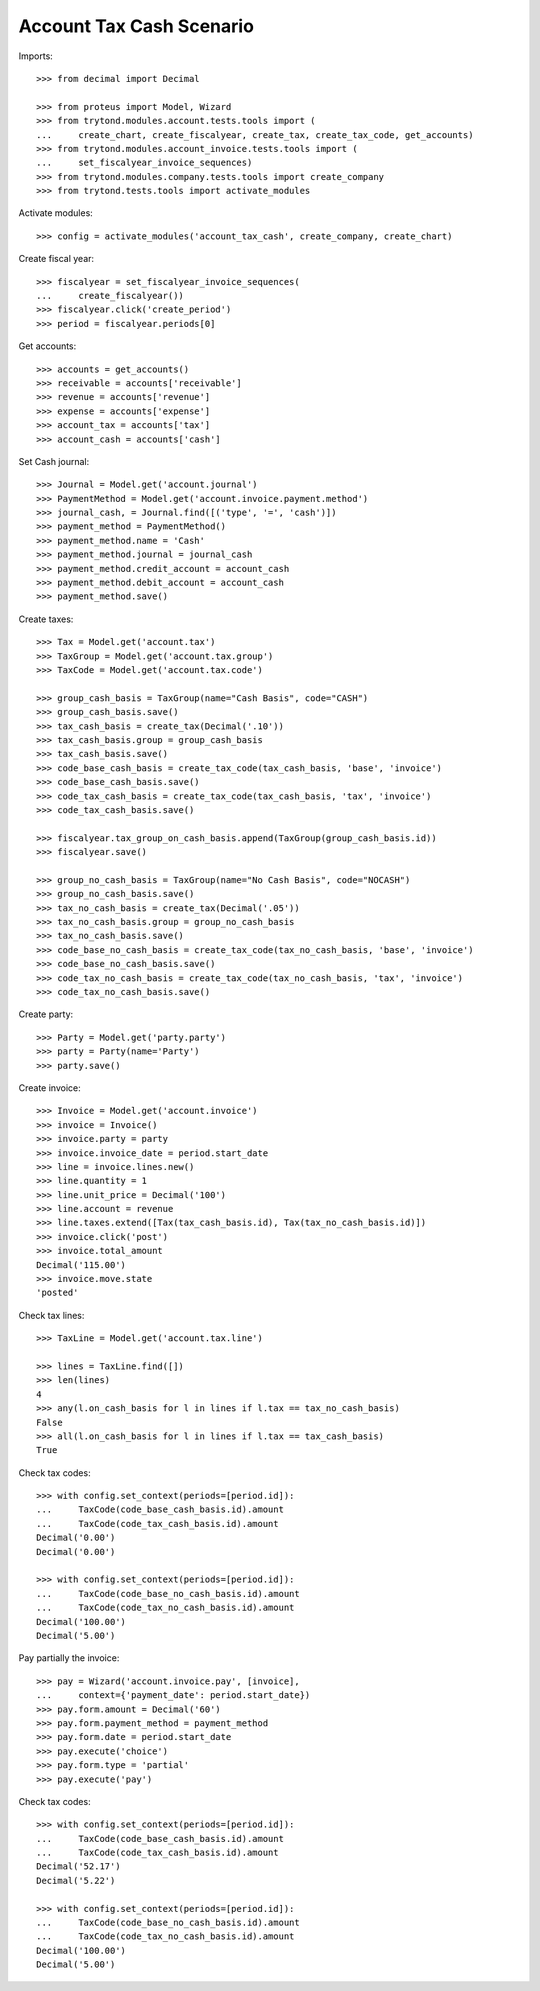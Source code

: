 =========================
Account Tax Cash Scenario
=========================

Imports::

    >>> from decimal import Decimal

    >>> from proteus import Model, Wizard
    >>> from trytond.modules.account.tests.tools import (
    ...     create_chart, create_fiscalyear, create_tax, create_tax_code, get_accounts)
    >>> from trytond.modules.account_invoice.tests.tools import (
    ...     set_fiscalyear_invoice_sequences)
    >>> from trytond.modules.company.tests.tools import create_company
    >>> from trytond.tests.tools import activate_modules

Activate modules::

    >>> config = activate_modules('account_tax_cash', create_company, create_chart)

Create fiscal year::

    >>> fiscalyear = set_fiscalyear_invoice_sequences(
    ...     create_fiscalyear())
    >>> fiscalyear.click('create_period')
    >>> period = fiscalyear.periods[0]

Get accounts::

    >>> accounts = get_accounts()
    >>> receivable = accounts['receivable']
    >>> revenue = accounts['revenue']
    >>> expense = accounts['expense']
    >>> account_tax = accounts['tax']
    >>> account_cash = accounts['cash']

Set Cash journal::

    >>> Journal = Model.get('account.journal')
    >>> PaymentMethod = Model.get('account.invoice.payment.method')
    >>> journal_cash, = Journal.find([('type', '=', 'cash')])
    >>> payment_method = PaymentMethod()
    >>> payment_method.name = 'Cash'
    >>> payment_method.journal = journal_cash
    >>> payment_method.credit_account = account_cash
    >>> payment_method.debit_account = account_cash
    >>> payment_method.save()

Create taxes::

    >>> Tax = Model.get('account.tax')
    >>> TaxGroup = Model.get('account.tax.group')
    >>> TaxCode = Model.get('account.tax.code')

    >>> group_cash_basis = TaxGroup(name="Cash Basis", code="CASH")
    >>> group_cash_basis.save()
    >>> tax_cash_basis = create_tax(Decimal('.10'))
    >>> tax_cash_basis.group = group_cash_basis
    >>> tax_cash_basis.save()
    >>> code_base_cash_basis = create_tax_code(tax_cash_basis, 'base', 'invoice')
    >>> code_base_cash_basis.save()
    >>> code_tax_cash_basis = create_tax_code(tax_cash_basis, 'tax', 'invoice')
    >>> code_tax_cash_basis.save()

    >>> fiscalyear.tax_group_on_cash_basis.append(TaxGroup(group_cash_basis.id))
    >>> fiscalyear.save()

    >>> group_no_cash_basis = TaxGroup(name="No Cash Basis", code="NOCASH")
    >>> group_no_cash_basis.save()
    >>> tax_no_cash_basis = create_tax(Decimal('.05'))
    >>> tax_no_cash_basis.group = group_no_cash_basis
    >>> tax_no_cash_basis.save()
    >>> code_base_no_cash_basis = create_tax_code(tax_no_cash_basis, 'base', 'invoice')
    >>> code_base_no_cash_basis.save()
    >>> code_tax_no_cash_basis = create_tax_code(tax_no_cash_basis, 'tax', 'invoice')
    >>> code_tax_no_cash_basis.save()

Create party::

    >>> Party = Model.get('party.party')
    >>> party = Party(name='Party')
    >>> party.save()

Create invoice::

    >>> Invoice = Model.get('account.invoice')
    >>> invoice = Invoice()
    >>> invoice.party = party
    >>> invoice.invoice_date = period.start_date
    >>> line = invoice.lines.new()
    >>> line.quantity = 1
    >>> line.unit_price = Decimal('100')
    >>> line.account = revenue
    >>> line.taxes.extend([Tax(tax_cash_basis.id), Tax(tax_no_cash_basis.id)])
    >>> invoice.click('post')
    >>> invoice.total_amount
    Decimal('115.00')
    >>> invoice.move.state
    'posted'

Check tax lines::

    >>> TaxLine = Model.get('account.tax.line')

    >>> lines = TaxLine.find([])
    >>> len(lines)
    4
    >>> any(l.on_cash_basis for l in lines if l.tax == tax_no_cash_basis)
    False
    >>> all(l.on_cash_basis for l in lines if l.tax == tax_cash_basis)
    True

Check tax codes::

    >>> with config.set_context(periods=[period.id]):
    ...     TaxCode(code_base_cash_basis.id).amount
    ...     TaxCode(code_tax_cash_basis.id).amount
    Decimal('0.00')
    Decimal('0.00')

    >>> with config.set_context(periods=[period.id]):
    ...     TaxCode(code_base_no_cash_basis.id).amount
    ...     TaxCode(code_tax_no_cash_basis.id).amount
    Decimal('100.00')
    Decimal('5.00')

Pay partially the invoice::

    >>> pay = Wizard('account.invoice.pay', [invoice],
    ...     context={'payment_date': period.start_date})
    >>> pay.form.amount = Decimal('60')
    >>> pay.form.payment_method = payment_method
    >>> pay.form.date = period.start_date
    >>> pay.execute('choice')
    >>> pay.form.type = 'partial'
    >>> pay.execute('pay')

Check tax codes::

    >>> with config.set_context(periods=[period.id]):
    ...     TaxCode(code_base_cash_basis.id).amount
    ...     TaxCode(code_tax_cash_basis.id).amount
    Decimal('52.17')
    Decimal('5.22')

    >>> with config.set_context(periods=[period.id]):
    ...     TaxCode(code_base_no_cash_basis.id).amount
    ...     TaxCode(code_tax_no_cash_basis.id).amount
    Decimal('100.00')
    Decimal('5.00')
